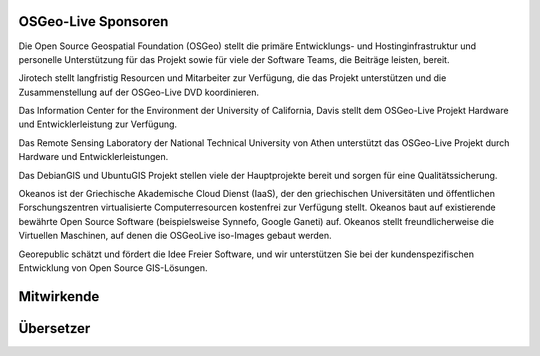 OSGeo-Live Sponsoren
================================================================================

.. image:: /images/logos/OSGeo_compass_with_text_square.png
  :alt: OSGeo
  :target: http://www.osgeo.org

Die Open Source Geospatial Foundation (OSGeo) stellt die primäre 
Entwicklungs- und Hostinginfrastruktur und personelle Unterstützung für das Projekt 
sowie für viele der Software Teams, die Beiträge leisten, bereit.


.. image:: /images/logos/jirotechlogo.jpg
  :alt: Jirotech
  :target: http://jirotech.com

Jirotech stellt langfristig Resourcen und Mitarbeiter zur Verfügung, die das Projekt unterstützen und die Zusammenstellung auf der OSGeo-Live DVD koordinieren.

.. image:: /images/logos/ucd_ice_logo.png
  :alt: Information Center for the Environment at the University of California, Davis
  :target: http://ice.ucdavis.edu

Das Information Center for the Environment der University of California, Davis stellt dem OSGeo-Live Projekt Hardware und Entwicklerleistung zur Verfügung.

.. image:: /images/logos/ntua_logo.jpg
  :scale: 40 %
  :alt: National Technical University of Athens
  :target: http://www.ntua.gr/index_en.html

Das Remote Sensing Laboratory der National Technical University von Athen unterstützt das OSGeo-Live Projekt
durch Hardware und Entwicklerleistungen.

.. image:: /images/logos/debiangis_mollweide.png
  :scale: 60 %
  :alt: The DebianGIS and UbuntuGIS projects
  :target: http://wiki.debian.org/DebianGis

Das DebianGIS und UbuntuGIS Projekt stellen viele der Hauptprojekte bereit und sorgen für eine Qualitätssicherung.

.. image:: /images/logos/okeanos-logo.jpg
  :alt: The Greek Academic cloud service
  :target: https://okeanos.grnet.gr

Okeanos ist der Griechische Akademische Cloud Dienst (IaaS), der den griechischen 
Universitäten und öffentlichen Forschungszentren virtualisierte 
Computerresourcen kostenfrei zur Verfügung stellt. Okeanos baut 
auf existierende bewährte Open Source Software (beispielsweise Synnefo, 
Google Ganeti) auf. Okeanos stellt freundlicherweise die Virtuellen 
Maschinen, auf denen die OSGeoLive iso-Images gebaut werden.

.. image:: /images/logos/georepublic.png
  :alt:  Geolocation Technology Company
  :target: https://georepublic.info

Georepublic schätzt und fördert die Idee Freier Software, und wir unterstützen Sie bei der kundenspezifischen Entwicklung von Open Source GIS-Lösungen.

.. include :: sponsors_osgeo.rst

Mitwirkende
================================================================================
.. include :: ../contributors.rst

Übersetzer
================================================================================
.. include :: ../translators.rst

